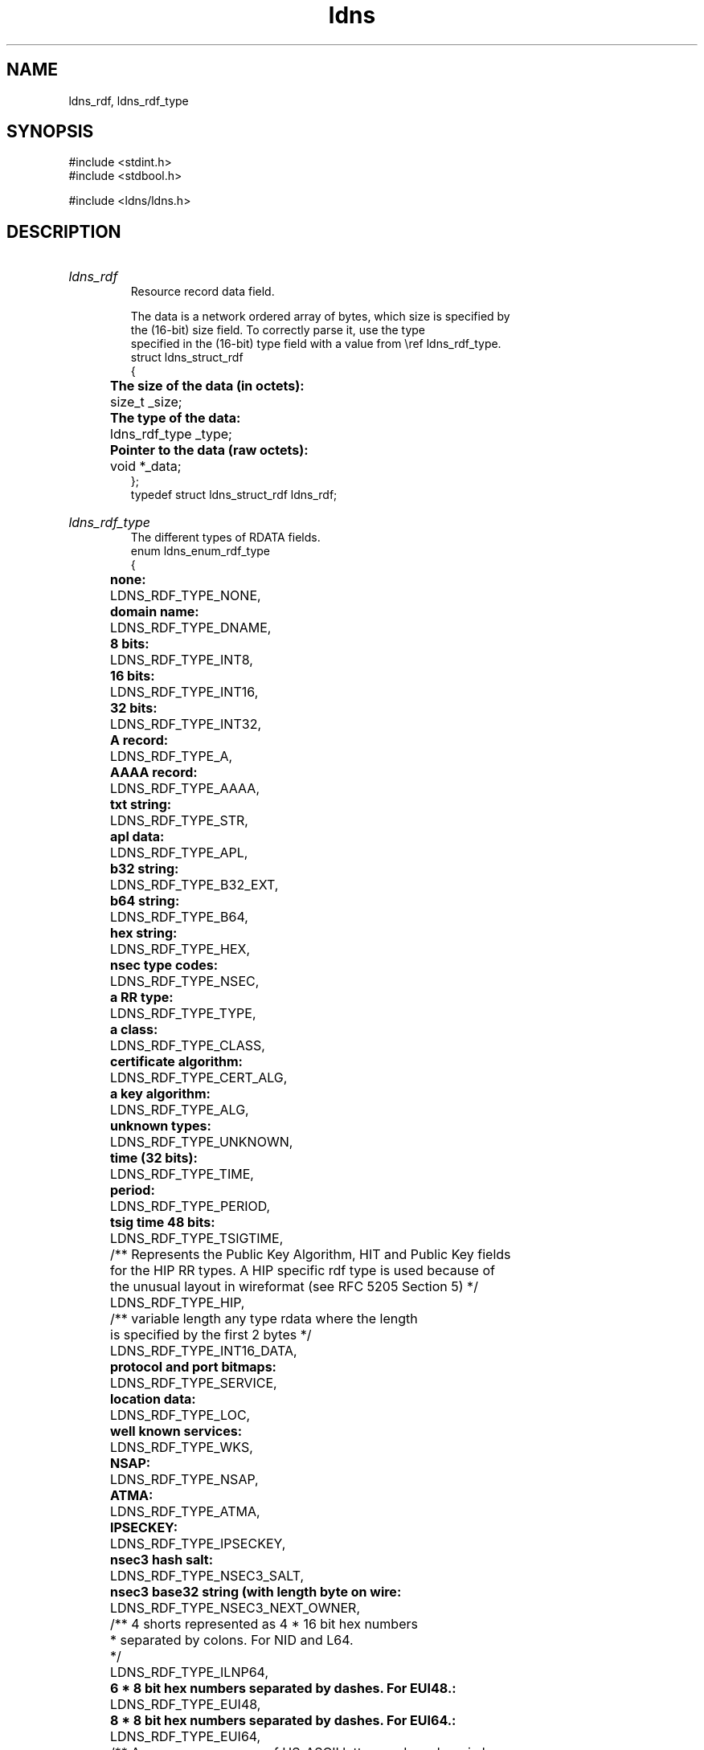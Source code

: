 .TH ldns 3 "30 May 2006"
.SH NAME
ldns_rdf, ldns_rdf_type

.SH SYNOPSIS
#include <stdint.h>
.br
#include <stdbool.h>
.br
.PP
#include <ldns/ldns.h>
.PP

.SH DESCRIPTION
.HP
\fIldns_rdf\fR
.br
Resource record data field.
.br

.br
The data is a network ordered array of bytes, which size is specified by
.br
the (16-bit) size field. To correctly parse it, use the type
.br
specified in the (16-bit) type field with a value from \\ref ldns_rdf_type.
.br
struct ldns_struct_rdf
.br
{
.br
	\fBThe size of the data (in octets):\fR
.br
	size_t _size;
.br
	\fBThe type of the data:\fR
.br
	ldns_rdf_type _type;
.br
	\fBPointer to the data (raw octets):\fR
.br
	void  *_data;
.br
};
.br
typedef struct ldns_struct_rdf ldns_rdf;
.PP
.HP
\fIldns_rdf_type\fR
.br
The different types of RDATA fields.
.br
enum ldns_enum_rdf_type
.br
{
.br
	\fBnone:\fR
.br
	LDNS_RDF_TYPE_NONE,
.br
	\fBdomain name:\fR
.br
	LDNS_RDF_TYPE_DNAME,
.br
	\fB8 bits:\fR
.br
	LDNS_RDF_TYPE_INT8,
.br
	\fB16 bits:\fR
.br
	LDNS_RDF_TYPE_INT16,
.br
	\fB32 bits:\fR
.br
	LDNS_RDF_TYPE_INT32,
.br
	\fBA record:\fR
.br
	LDNS_RDF_TYPE_A,
.br
	\fBAAAA record:\fR
.br
	LDNS_RDF_TYPE_AAAA,
.br
	\fBtxt string:\fR
.br
	LDNS_RDF_TYPE_STR,
.br
	\fBapl data:\fR
.br
	LDNS_RDF_TYPE_APL,
.br
	\fBb32 string:\fR
.br
	LDNS_RDF_TYPE_B32_EXT,
.br
	\fBb64 string:\fR
.br
	LDNS_RDF_TYPE_B64,
.br
	\fBhex string:\fR
.br
	LDNS_RDF_TYPE_HEX,
.br
	\fBnsec type codes:\fR
.br
	LDNS_RDF_TYPE_NSEC,
.br
	\fBa RR type:\fR
.br
	LDNS_RDF_TYPE_TYPE,
.br
	\fBa class:\fR
.br
	LDNS_RDF_TYPE_CLASS,
.br
	\fBcertificate algorithm:\fR
.br
	LDNS_RDF_TYPE_CERT_ALG,
.br
	\fBa key algorithm:\fR
.br
	LDNS_RDF_TYPE_ALG,
.br
	\fBunknown types:\fR
.br
	LDNS_RDF_TYPE_UNKNOWN,
.br
	\fBtime (32 bits):\fR
.br
	LDNS_RDF_TYPE_TIME,
.br
	\fBperiod:\fR
.br
	LDNS_RDF_TYPE_PERIOD,
.br
	\fBtsig time 48 bits:\fR
.br
	LDNS_RDF_TYPE_TSIGTIME,
.br
	/** Represents the Public Key Algorithm, HIT and Public Key fields
.br
	    for the HIP RR types.  A HIP specific rdf type is used because of
.br
	    the unusual layout in wireformat (see RFC 5205 Section 5) */
.br
	LDNS_RDF_TYPE_HIP,
.br
	/** variable length any type rdata where the length
.br
	    is specified by the first 2 bytes */
.br
	LDNS_RDF_TYPE_INT16_DATA,
.br
	\fBprotocol and port bitmaps:\fR
.br
	LDNS_RDF_TYPE_SERVICE,
.br
	\fBlocation data:\fR
.br
	LDNS_RDF_TYPE_LOC,
.br
	\fBwell known services:\fR
.br
	LDNS_RDF_TYPE_WKS,
.br
	\fBNSAP:\fR
.br
	LDNS_RDF_TYPE_NSAP,
.br
	\fBATMA:\fR
.br
	LDNS_RDF_TYPE_ATMA,
.br
	\fBIPSECKEY:\fR
.br
	LDNS_RDF_TYPE_IPSECKEY,
.br
	\fBnsec3 hash salt:\fR
.br
	LDNS_RDF_TYPE_NSEC3_SALT,
.br
	\fBnsec3 base32 string (with length byte on wire:\fR
.br
	LDNS_RDF_TYPE_NSEC3_NEXT_OWNER,
.br

.br
	/** 4 shorts represented as 4 * 16 bit hex numbers
.br
	 *  separated by colons. For NID and L64.
.br
	 */
.br
	LDNS_RDF_TYPE_ILNP64,
.br

.br
	\fB6 * 8 bit hex numbers separated by dashes. For EUI48.:\fR
.br
	LDNS_RDF_TYPE_EUI48,
.br
	\fB8 * 8 bit hex numbers separated by dashes. For EUI64.:\fR
.br
	LDNS_RDF_TYPE_EUI64,
.br

.br
	/** A non-zero sequence of US-ASCII letters and numbers in lower case.
.br
	 *  For CAA.
.br
	 */
.br
	LDNS_RDF_TYPE_TAG,
.br

.br
	/** A <character-string> encoding of the value field as specified 
.br
	 * [RFC1035], Section 5.1., encoded as remaining rdata.
.br
	 * For CAA.
.br
	 */
.br
	LDNS_RDF_TYPE_LONG_STR,
.br

.br
	/* Aliases */
.br
	LDNS_RDF_TYPE_BITMAP = LDNS_RDF_TYPE_NSEC
.br
};
.br
typedef enum ldns_enum_rdf_type ldns_rdf_type;
.PP
.SH AUTHOR
The ldns team at NLnet Labs. Which consists out of
Jelte Jansen and Miek Gieben.

.SH REPORTING BUGS
Please report bugs to ldns-team@nlnetlabs.nl or in 
our bugzilla at
http://www.nlnetlabs.nl/bugs/index.html

.SH COPYRIGHT
Copyright (c) 2004 - 2006 NLnet Labs.
.PP
Licensed under the BSD License. There is NO warranty; not even for
MERCHANTABILITY or
FITNESS FOR A PARTICULAR PURPOSE.

.SH SEE ALSO
\fIldns_rdf_set_size\fR, \fIldns_rdf_set_type\fR, \fIldns_rdf_set_data\fR, \fIldns_rdf_size\fR, \fIldns_rdf_get_type\fR, \fIldns_rdf_data\fR, \fIldns_rdf_compare\fR, \fIldns_rdf_new\fR, \fIldns_rdf_clone\fR, \fIldns_rdf_new_frm_data\fR, \fIldns_rdf_new_frm_str\fR, \fIldns_rdf_new_frm_fp\fR, \fIldns_rdf_free\fR, \fIldns_rdf_deep_free\fR, \fIldns_rdf_print\fR, \fIldns_native2rdf_int8\fR, \fIldns_native2rdf_int16\fR, \fIldns_native2rdf_int32\fR, \fIldns_native2rdf_int16_data\fR, \fIldns_rdf2native_int8\fR, \fIldns_rdf2native_int16\fR, \fIldns_rdf2native_int32\fR, \fIldns_rdf2native_sockaddr_storage\fR, \fIldns_rdf2native_time_t\fR, \fIldns_native2rdf_int8\fR, \fIldns_native2rdf_int16\fR, \fIldns_native2rdf_int32\fR, \fIldns_native2rdf_int16_data\fR, \fIldns_rdf2native_int8\fR, \fIldns_rdf2native_int16\fR, \fIldns_rdf2native_int32\fR, \fIldns_rdf2native_sockaddr_storage\fR, \fIldns_rdf2native_time_t\fR, \fIldns_native2rdf_int8\fR, \fIldns_native2rdf_int16\fR, \fIldns_native2rdf_int32\fR, \fIldns_native2rdf_int16_data\fR, \fIldns_rdf2native_int8\fR, \fIldns_rdf2native_int16\fR, \fIldns_rdf2native_int32\fR, \fIldns_rdf2native_sockaddr_storage\fR, \fIldns_rdf2native_time_t\fR.
And \fBperldoc Net::DNS\fR, \fBRFC1034\fR,
\fBRFC1035\fR, \fBRFC4033\fR, \fBRFC4034\fR  and \fBRFC4035\fR.
.SH REMARKS
This manpage was automaticly generated from the ldns source code by
use of Doxygen and some perl.
